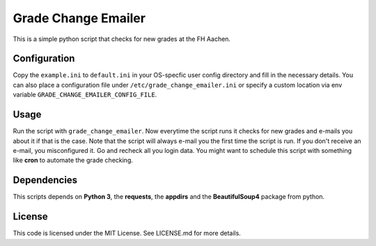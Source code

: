 Grade Change Emailer
====================

This is a simple python script that checks for new grades at the FH
Aachen.

Configuration
-------------

Copy the ``example.ini`` to ``default.ini`` in your OS-specfic user
config directory and fill in the necessary details. You can also place a
configuration file under ``/etc/grade_change_emailer.ini`` or specify a
custom location via env variable ``GRADE_CHANGE_EMAILER_CONFIG_FILE``.

Usage
-----

Run the script with ``grade_change_emailer``. Now everytime the script
runs it checks for new grades and e-mails you about it if that is the
case. Note that the script will always e-mail you the first time the
script is run. If you don't receive an e-mail, you misconfigured it. Go
and recheck all you login data. You might want to schedule this script
with something like **cron** to automate the grade checking.

Dependencies
------------

This scripts depends on **Python 3**, the **requests**, the **appdirs**
and the **BeautifulSoup4** package from python.

License
-------

This code is licensed under the MIT License. See LICENSE.md for more
details.


